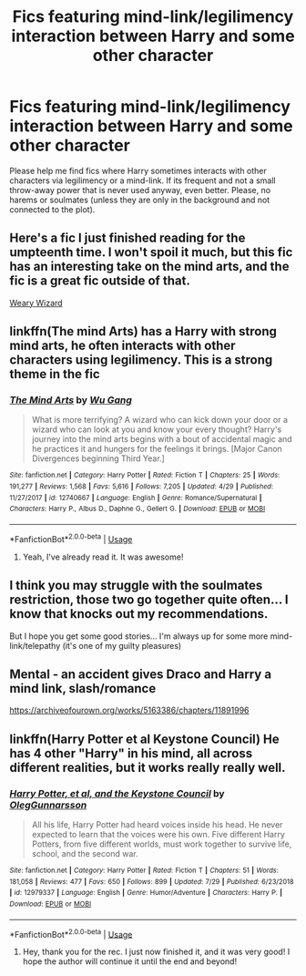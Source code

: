 #+TITLE: Fics featuring mind-link/legilimency interaction between Harry and some other character

* Fics featuring mind-link/legilimency interaction between Harry and some other character
:PROPERTIES:
:Author: BookAddiction1
:Score: 5
:DateUnix: 1567079833.0
:DateShort: 2019-Aug-29
:FlairText: Request
:END:
Please help me find fics where Harry sometimes interacts with other characters via legilimency or a mind-link. If its frequent and not a small throw-away power that is never used anyway, even better. Please, no harems or soulmates (unless they are only in the background and not connected to the plot).


** Here's a fic I just finished reading for the umpteenth time. I won't spoil it much, but this fic has an interesting take on the mind arts, and the fic is a great fic outside of that.

[[https://www.fanfiction.net/s/10300874/1/][Weary Wizard]]
:PROPERTIES:
:Author: Wassa110
:Score: 4
:DateUnix: 1567081373.0
:DateShort: 2019-Aug-29
:END:


** linkffn(The mind Arts) has a Harry with strong mind arts, he often interacts with other characters using legilimency. This is a strong theme in the fic
:PROPERTIES:
:Author: MrXd9889
:Score: 2
:DateUnix: 1567083167.0
:DateShort: 2019-Aug-29
:END:

*** [[https://www.fanfiction.net/s/12740667/1/][*/The Mind Arts/*]] by [[https://www.fanfiction.net/u/7769074/Wu-Gang][/Wu Gang/]]

#+begin_quote
  What is more terrifying? A wizard who can kick down your door or a wizard who can look at you and know your every thought? Harry's journey into the mind arts begins with a bout of accidental magic and he practices it and hungers for the feelings it brings. [Major Canon Divergences beginning Third Year.]
#+end_quote

^{/Site/:} ^{fanfiction.net} ^{*|*} ^{/Category/:} ^{Harry} ^{Potter} ^{*|*} ^{/Rated/:} ^{Fiction} ^{T} ^{*|*} ^{/Chapters/:} ^{25} ^{*|*} ^{/Words/:} ^{191,277} ^{*|*} ^{/Reviews/:} ^{1,568} ^{*|*} ^{/Favs/:} ^{5,616} ^{*|*} ^{/Follows/:} ^{7,205} ^{*|*} ^{/Updated/:} ^{4/29} ^{*|*} ^{/Published/:} ^{11/27/2017} ^{*|*} ^{/id/:} ^{12740667} ^{*|*} ^{/Language/:} ^{English} ^{*|*} ^{/Genre/:} ^{Romance/Supernatural} ^{*|*} ^{/Characters/:} ^{Harry} ^{P.,} ^{Albus} ^{D.,} ^{Daphne} ^{G.,} ^{Gellert} ^{G.} ^{*|*} ^{/Download/:} ^{[[http://www.ff2ebook.com/old/ffn-bot/index.php?id=12740667&source=ff&filetype=epub][EPUB]]} ^{or} ^{[[http://www.ff2ebook.com/old/ffn-bot/index.php?id=12740667&source=ff&filetype=mobi][MOBI]]}

--------------

*FanfictionBot*^{2.0.0-beta} | [[https://github.com/tusing/reddit-ffn-bot/wiki/Usage][Usage]]
:PROPERTIES:
:Author: FanfictionBot
:Score: 1
:DateUnix: 1567083183.0
:DateShort: 2019-Aug-29
:END:

**** Yeah, I've already read it. It was awesome!
:PROPERTIES:
:Author: BookAddiction1
:Score: 1
:DateUnix: 1567262552.0
:DateShort: 2019-Aug-31
:END:


** I think you may struggle with the soulmates restriction, those two go together quite often... I know that knocks out my recommendations.

But I hope you get some good stories... I'm always up for some more mind-link/telepathy (it's one of my guilty pleasures)
:PROPERTIES:
:Author: Thomaz588
:Score: 1
:DateUnix: 1567081181.0
:DateShort: 2019-Aug-29
:END:


** Mental - an accident gives Draco and Harry a mind link, slash/romance

[[https://archiveofourown.org/works/5163386/chapters/11891996]]
:PROPERTIES:
:Author: soulofmind
:Score: 1
:DateUnix: 1567081268.0
:DateShort: 2019-Aug-29
:END:


** linkffn(Harry Potter et al Keystone Council) He has 4 other "Harry" in his mind, all across different realities, but it works really really well.
:PROPERTIES:
:Author: nauze18
:Score: 1
:DateUnix: 1567081662.0
:DateShort: 2019-Aug-29
:END:

*** [[https://www.fanfiction.net/s/12979337/1/][*/Harry Potter, et al, and the Keystone Council/*]] by [[https://www.fanfiction.net/u/10654210/OlegGunnarsson][/OlegGunnarsson/]]

#+begin_quote
  All his life, Harry Potter had heard voices inside his head. He never expected to learn that the voices were his own. Five different Harry Potters, from five different worlds, must work together to survive life, school, and the second war.
#+end_quote

^{/Site/:} ^{fanfiction.net} ^{*|*} ^{/Category/:} ^{Harry} ^{Potter} ^{*|*} ^{/Rated/:} ^{Fiction} ^{T} ^{*|*} ^{/Chapters/:} ^{51} ^{*|*} ^{/Words/:} ^{181,058} ^{*|*} ^{/Reviews/:} ^{477} ^{*|*} ^{/Favs/:} ^{650} ^{*|*} ^{/Follows/:} ^{899} ^{*|*} ^{/Updated/:} ^{7/29} ^{*|*} ^{/Published/:} ^{6/23/2018} ^{*|*} ^{/id/:} ^{12979337} ^{*|*} ^{/Language/:} ^{English} ^{*|*} ^{/Genre/:} ^{Humor/Adventure} ^{*|*} ^{/Characters/:} ^{Harry} ^{P.} ^{*|*} ^{/Download/:} ^{[[http://www.ff2ebook.com/old/ffn-bot/index.php?id=12979337&source=ff&filetype=epub][EPUB]]} ^{or} ^{[[http://www.ff2ebook.com/old/ffn-bot/index.php?id=12979337&source=ff&filetype=mobi][MOBI]]}

--------------

*FanfictionBot*^{2.0.0-beta} | [[https://github.com/tusing/reddit-ffn-bot/wiki/Usage][Usage]]
:PROPERTIES:
:Author: FanfictionBot
:Score: 1
:DateUnix: 1567081684.0
:DateShort: 2019-Aug-29
:END:

**** Hey, thank you for the rec. I just now finished it, and it was very good! I hope the author will continue it until the end and beyond!
:PROPERTIES:
:Author: BookAddiction1
:Score: 1
:DateUnix: 1567262674.0
:DateShort: 2019-Aug-31
:END:
